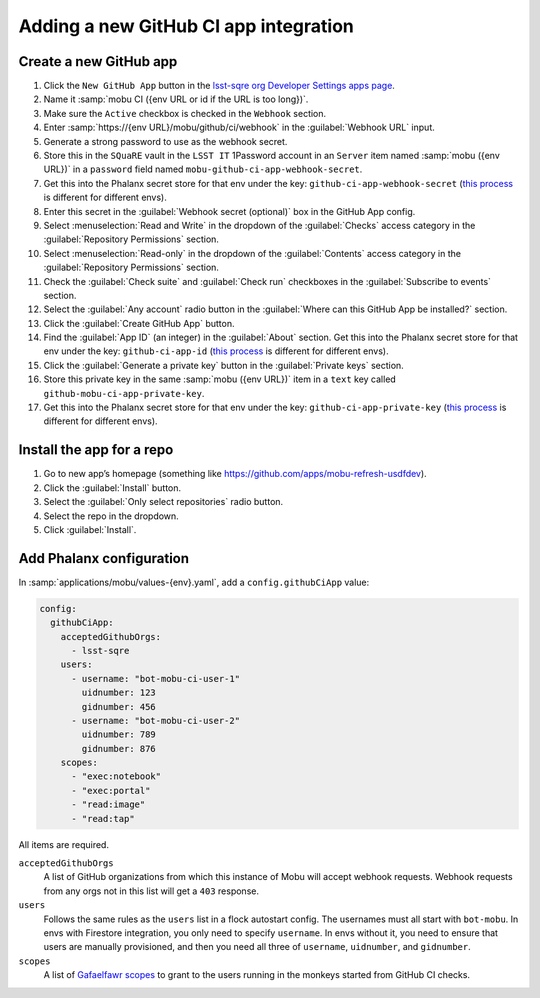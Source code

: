 ######################################
Adding a new GitHub CI app integration
######################################


Create a new GitHub app
=======================

#. Click the ``New GitHub App`` button in the `lsst-sqre org Developer Settings apps page <https://github.com/organizations/lsst-sqre/settings/apps>`__.
#. Name it :samp:`mobu CI ({env URL or id if the URL is too long})`.
#. Make sure the ``Active`` checkbox is checked in the ``Webhook`` section.
#. Enter :samp:`https://{env URL}/mobu/github/ci/webhook` in the :guilabel:`Webhook URL` input.
#. Generate a strong password to use as the webhook secret.
#. Store this in the ``SQuaRE`` vault in the ``LSST IT`` 1Password account in an ``Server`` item named :samp:`mobu ({env URL})` in a ``password`` field named ``mobu-github-ci-app-webhook-secret``.
#. Get this into the Phalanx secret store for that env under the key: ``github-ci-app-webhook-secret`` (`this process <https://phalanx.lsst.io/admin/add-new-secret.html>`__ is different for different envs).
#. Enter this secret in the :guilabel:`Webhook secret (optional)` box in the GitHub App config.
#. Select :menuselection:`Read and Write` in the dropdown of the :guilabel:`Checks` access category in the :guilabel:`Repository Permissions` section.
#. Select :menuselection:`Read-only` in the dropdown of the :guilabel:`Contents` access category in the :guilabel:`Repository Permissions` section.
#. Check the :guilabel:`Check suite` and :guilabel:`Check run` checkboxes in the :guilabel:`Subscribe to events` section.
#. Select the :guilabel:`Any account` radio button in the :guilabel:`Where can this GitHub App be installed?` section.
#. Click the :guilabel:`Create GitHub App` button.
#. Find the :guilabel:`App ID` (an integer) in the :guilabel:`About` section. Get this into the Phalanx secret store for that env under the key: ``github-ci-app-id`` (`this process <https://phalanx.lsst.io/admin/add-new-secret.html>`__ is different for different envs).
#. Click the :guilabel:`Generate a private key` button in the :guilabel:`Private keys` section.
#. Store this private key in the same :samp:`mobu ({env URL})` item in a ``text`` key called ``github-mobu-ci-app-private-key``.
#. Get this into the Phalanx secret store for that env under the key: ``github-ci-app-private-key`` (`this process <https://phalanx.lsst.io/admin/add-new-secret.html>`__ is different for different envs).

Install the app for a repo
==========================

#. Go to new app’s homepage (something like https://github.com/apps/mobu-refresh-usdfdev).
#. Click the :guilabel:`Install` button.
#. Select the :guilabel:`Only select repositories` radio button.
#. Select the repo in the dropdown.
#. Click :guilabel:`Install`.

Add Phalanx configuration
=========================
In :samp:`applications/mobu/values-{env}.yaml`, add a ``config.githubCiApp`` value:

.. code:: yaml

   config:
     githubCiApp:
       acceptedGithubOrgs:
         - lsst-sqre
       users:
         - username: "bot-mobu-ci-user-1"
           uidnumber: 123
           gidnumber: 456
         - username: "bot-mobu-ci-user-2"
           uidnumber: 789
           gidnumber: 876
       scopes:
         - "exec:notebook"
         - "exec:portal"
         - "read:image"
         - "read:tap"

All items are required.

``acceptedGithubOrgs``
    A list of GitHub organizations from which this instance of Mobu will accept webhook requests.
    Webhook requests from any orgs not in this list will get a ``403`` response.

``users``
    Follows the same rules as the ``users`` list in a flock autostart config.
    The usernames must all start with ``bot-mobu``.
    In envs with Firestore integration, you only need to specify ``username``.
    In envs without it, you need to ensure that users are manually provisioned, and then you need all three of ``username``, ``uidnumber``, and ``gidnumber``.

``scopes``
    A list of `Gafaelfawr scopes <https://dmtn-235.lsst.io/#current-scopes>`__ to grant to the users running in the monkeys started from GitHub CI checks.
